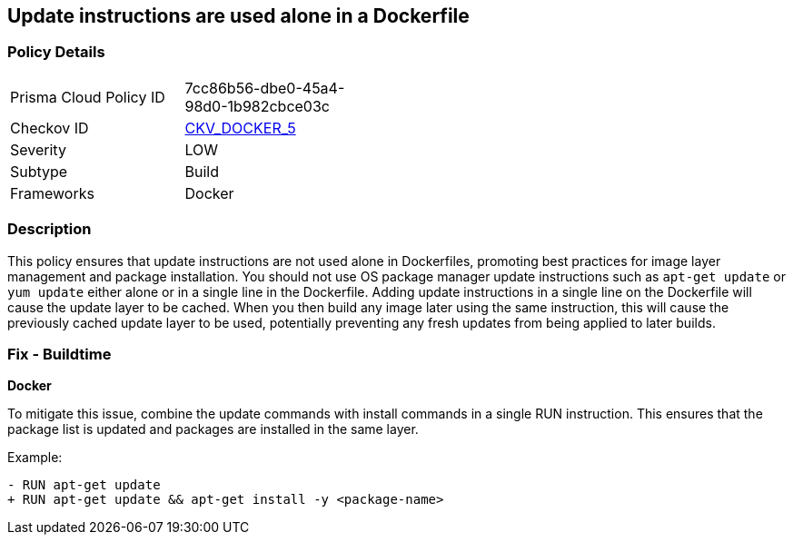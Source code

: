 == Update instructions are used alone in a Dockerfile


=== Policy Details 

[width=45%]
[cols="1,1"]
|=== 
|Prisma Cloud Policy ID 
| 7cc86b56-dbe0-45a4-98d0-1b982cbce03c

|Checkov ID 
| https://github.com/bridgecrewio/checkov/tree/master/checkov/dockerfile/checks/UpdateNotAlone.py[CKV_DOCKER_5]

|Severity
|LOW

|Subtype
|Build

|Frameworks
|Docker

|=== 



=== Description 

This policy ensures that update instructions are not used alone in Dockerfiles, promoting best practices for image layer management and package installation. You should not use OS package manager update instructions such as `apt-get update` or `yum update` either alone or in a single line in the Dockerfile. Adding update instructions in a single line on the Dockerfile will cause the update layer to be cached. When you then build any image later using the same instruction, this will cause the previously cached update layer to be used, potentially preventing any fresh updates from being applied to later builds.

=== Fix - Buildtime

*Docker* 

To mitigate this issue, combine the update commands with install commands in a single RUN instruction. This ensures that the package list is updated and packages are installed in the same layer.

Example:

[source,dockerfile]
----
- RUN apt-get update
+ RUN apt-get update && apt-get install -y <package-name>
----
